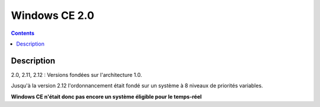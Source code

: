 ﻿
.. index::
   pair: 2.0; Windows CE

.. _windows_CE_2.0:

======================================
Windows CE 2.0
======================================

.. contents::
   :depth: 3

Description
===========

2.0, 2.11, 2.12 : Versions fondées sur l'architecture 1.0. 

Jusqu'à la version 2.12 l'ordonnancement était fondé sur un système à 8 niveaux 
de priorités variables. 

**Windows CE n'était donc pas encore un système éligible pour le temps-réel**
